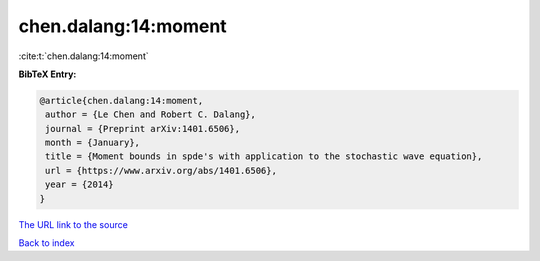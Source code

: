 chen.dalang:14:moment
=====================

:cite:t:`chen.dalang:14:moment`

**BibTeX Entry:**

.. code-block:: bibtex

   @article{chen.dalang:14:moment,
    author = {Le Chen and Robert C. Dalang},
    journal = {Preprint arXiv:1401.6506},
    month = {January},
    title = {Moment bounds in spde's with application to the stochastic wave equation},
    url = {https://www.arxiv.org/abs/1401.6506},
    year = {2014}
   }
`The URL link to the source <ttps://www.arxiv.org/abs/1401.6506}>`_


`Back to index <../By-Cite-Keys.html>`_
